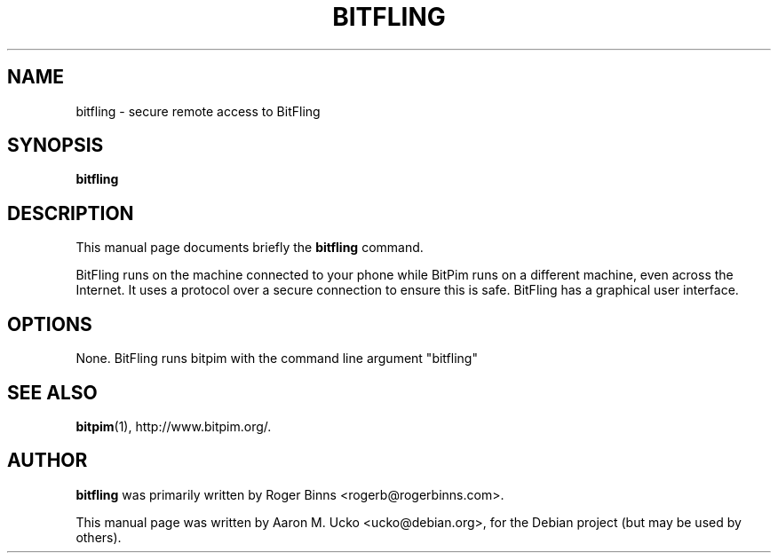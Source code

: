 .TH BITFLING 1 "2006-02-04"
.SH NAME
bitfling \- secure remote access to BitFling
.SH SYNOPSIS
.B bitfling
.SH DESCRIPTION
This manual page documents briefly the
.B bitfling
command.
.PP
BitFling runs on the machine connected to your phone while BitPim runs
on a different machine, even across the Internet. It uses a protocol
over a secure connection to ensure this is safe.  BitFling has a
graphical user interface.
.SH OPTIONS
None.  BitFling runs bitpim with the command line argument "bitfling"
.SH SEE ALSO
.BR bitpim (1),
http://www.bitpim.org/.
.SH AUTHOR
\fBbitfling\fP was primarily written by Roger Binns <rogerb@rogerbinns.com>.
.PP
This manual page was written by Aaron M. Ucko <ucko@debian.org>,
for the Debian project (but may be used by others).

